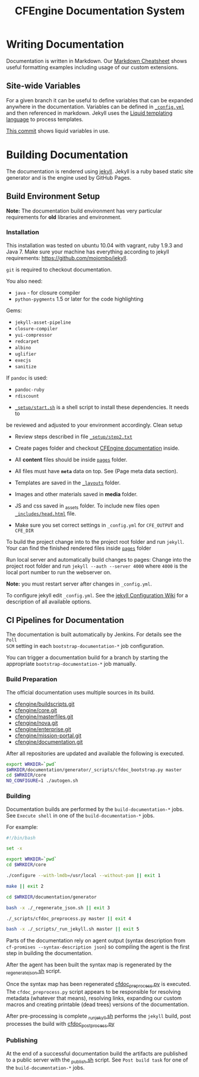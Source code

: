 #+Title: CFEngine Documentation System

* Writing Documentation
:PROPERTIES:
:ID:       ce6c1ae3-7302-4e56-a409-1b4440dc8aad
:END:

Documentation is written in Markdown. Our [[https://github.com/cfengine/documentation/blob/master/cheatsheet.markdown][Markdown Cheatsheet]] shows useful
formatting examples including usage of our custom extensions.


** Site-wide Variables
:PROPERTIES:
:ID:       0121d94c-7e2e-4efb-a66f-b6ceaac54128
:END:

For a given branch it can be useful to define variables that can be expanded
anywhere in the documentation. Variables can be defined in [[./_config.yml][=_config.yml=]] and
then referenced in markdown. Jekyll uses the [[https://github.com/Shopify/liquid/wiki][Liquid templating language]] to
process templates.

[[https://github.com/cfengine/documentation/commit/1793bf6fe8a632e5bb290290cd6044695728f2a6][This commit]] shows liquid variables in use.

* Building Documentation
:PROPERTIES:
:ID:       4e51b3c2-0970-438d-9587-6a54369533a6
:END:

The documentation is rendered using [[https://jekyllrb.com/][jekyll]]. Jekyll is a ruby based static site
generator and is the engine used by GitHub Pages.

** Build Environment Setup
:PROPERTIES:
:ID:       6b24605a-c9f6-481a-9af5-97aafb68115e
:END:

*Note:* The documentation build environment has very particular requirements for
*old* libraries and environment.

***  Installation
:PROPERTIES:
:ID:       8a488c3a-6870-463d-bb6a-eba032727aba
:END:

This installation was tested on ubuntu 10.04 with vagrant, ruby 1.9.3 and
Java 7. Make sure your machine has everything according to jekyll requirements:
https://github.com/mojombo/jekyll.

=git= is required to checkout documentation.

You also need:
- =java= - for closure compiler
- =python-pygments= 1.5 or later for the code highlighting

Gems:
- =jekyll-asset-pipeline=
- =closure-compiler=
- =yui-compressor=
- =redcarpet=
- =albino=
- =uglifier=
- =execjs=
- =sanitize=

If =pandoc= is used:
- =pandoc-ruby=
- =rdiscount=


- [[./_setup/start.sh][=_setup/start.sh=]] is a shell script to install these dependencies. It needs to
be reviewed and adjusted to your environment accordingly. Clean setup

- Review steps described in file [[./_setup/step2.txt][=_setup/step2.txt=]]

- Create pages folder and checkout [[https://github.com/cfengine/documentation.git][CFEngine documentation]] inside.

- All *content* files should be inside [[./pages][=pages=]] folder.
- All files must have *=meta=* data on top. See (Page meta data section).
- Templates are saved in the [[./_layouts][=_layouts=]] folder.
- Images and other materials saved in *media* folder.
- JS and css saved in _assets folder. To include new files open
  [[./_includes/head.html][=_includes/head.html=]] file.
- Make sure you set correct settings in =_config.yml= for =CFE_OUTPUT= and
  =CFE_DIR=

To build the project change into to the project root folder and run =jekyll=.
Your can find the finished rendered files inside [[./pages][=pages=]] folder

Run local server and automatically build changes to pages:
Change into the project root folder and run =jekyll --auth --server 4000=
where =4000= is the local port number to run the webserver on.

*Note:* you must restart server after changes in =_config.yml=.

To configure jekyll edit =_config.yml=. See the [[https://github.com/mojombo/jekyll/wiki/Configuration][jekyll Configuration Wiki]] for a
description of all available options.

** CI Pipelines for Documentation
:PROPERTIES:
:ID:       63d4b942-d0f1-49a2-a043-4b53691e1d87
:END:

The documentation is built automatically by Jenkins. For details see the =Poll
SCM= setting in each =bootstrap-documentation-*= job configuration.

You can trigger a documentation build for a branch by starting the appropriate
=bootstrap-documentation-*= job manually.

*** Build Preparation
:PROPERTIES:
:ID:       3ee78a67-cfee-469f-8c59-05c75c90063f
:END:

The official documentation uses multiple sources in its build.

- [[https://github.com/cfengine/buildscripts.git][cfengine/buildscripts.git]]
- [[https://github.com/cfengine/core.git][cfengine/core.git]]
- [[https://github.com/cfengine/masterfiles.git][cfengine/masterfiles.git]]
- [[https://github.com/cfengine/nova.git][cfengine/nova.git]]
- [[https://github.com/cfengine/enterprise.git][cfengine/enterprise.git]]
- [[https://github.com/cfengine/mission-portal.git][cfengine/mission-portal.git]]
- [[https://github.com/cfengine/documentation.git][cfengine/documentation.git]]

After all repositories are updated and available the following is executed.

#+BEGIN_SRC sh
export WRKDIR=`pwd`
$WRKDIR/documentation/generator/_scripts/cfdoc_bootstrap.py master
cd $WRKDIR/core
NO_CONFIGURE=1 ./autogen.sh
#+END_SRC

*** Building
:PROPERTIES:
:ID:       ca019978-b49c-4f51-8e7f-f1693cfbb375
:END:

Documentation builds are performed by the =build-documentation-*= jobs. See
=Execute shell= in one of the =build-documentation-*= jobs.

For example:

#+BEGIN_SRC sh
  #!/bin/bash

  set -x

  export WRKDIR=`pwd`
  cd $WRKDIR/core

  ./configure --with-lmdb=/usr/local --without-pam || exit 1

  make || exit 2

  cd $WRKDIR/documentation/generator

  bash -x ./_regenerate_json.sh || exit 3

  ./_scripts/cfdoc_preprocess.py master || exit 4

  bash -x ./_scripts/_run_jekyll.sh master || exit 5
#+END_SRC


Parts of the documentation rely on agent output (syntax description from
=cf-promises --syntax-description json=) so compiling the agent is the first
step in building the documentation.

After the agent has been built the syntax map is regenerated by the
[[https://github.com/cfengine/documentation/blob/master/generator/_regenerate_json.sh][_regenerate_json.sh]] script.

Once the syntax map has been regenerated [[https://github.com/cfengine/documentation/blob/master/generator/_scripts/cfdoc_preprocess.py][cfdoc_preprocess.py]] is executed. The
=cfdoc_preprocess.py= script appears to be responsible for resolving metadata
(whatever that means), resolving links, expanding our custom macros and creating
printable (dead trees) versions of the documentation.

After pre-processing is complete [[https://github.com/cfengine/documentation/blob/master/generator/_scripts/_run_jekyll.sh][_run_jekyll.sh]] performs the =jekyll= build,
post processes the build with [[https://github.com/cfengine/documentation/blob/master/generator/_scripts/cfdoc_postprocess.py][cfdoc_postprocess.py]]

*** Publishing
:PROPERTIES:
:ID:       b42ac865-1aae-4862-8695-2d4d88ba0470
:END:

At the end of a successful documentation build the artifacts are published to a
public server with the [[https://github.com/cfengine/documentation/blob/master/generator/_scripts/_publish.sh][_publish.sh]] script. See =Post build task= for one of the
=build-documentation-*= jobs.
